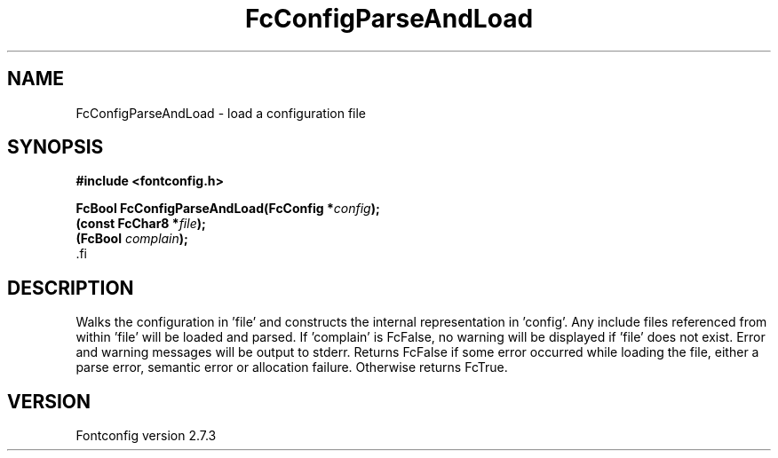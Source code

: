 .\\" auto-generated by docbook2man-spec $Revision: 1.1 $
.TH "FcConfigParseAndLoad" "3" "08 September 2009" "" ""
.SH NAME
FcConfigParseAndLoad \- load a configuration file
.SH SYNOPSIS
.nf
\fB#include <fontconfig.h>
.sp
FcBool FcConfigParseAndLoad(FcConfig *\fIconfig\fB);
(const FcChar8 *\fIfile\fB);
(FcBool \fIcomplain\fB);
\fR.fi
.SH "DESCRIPTION"
.PP
Walks the configuration in 'file' and constructs the internal representation
in 'config'. Any include files referenced from within 'file' will be loaded
and parsed. If 'complain' is FcFalse, no warning will be displayed if
\&'file' does not exist. Error and warning messages will be output to stderr.
Returns FcFalse if some error occurred while loading the file, either a
parse error, semantic error or allocation failure. Otherwise returns FcTrue.
.SH "VERSION"
.PP
Fontconfig version 2.7.3
